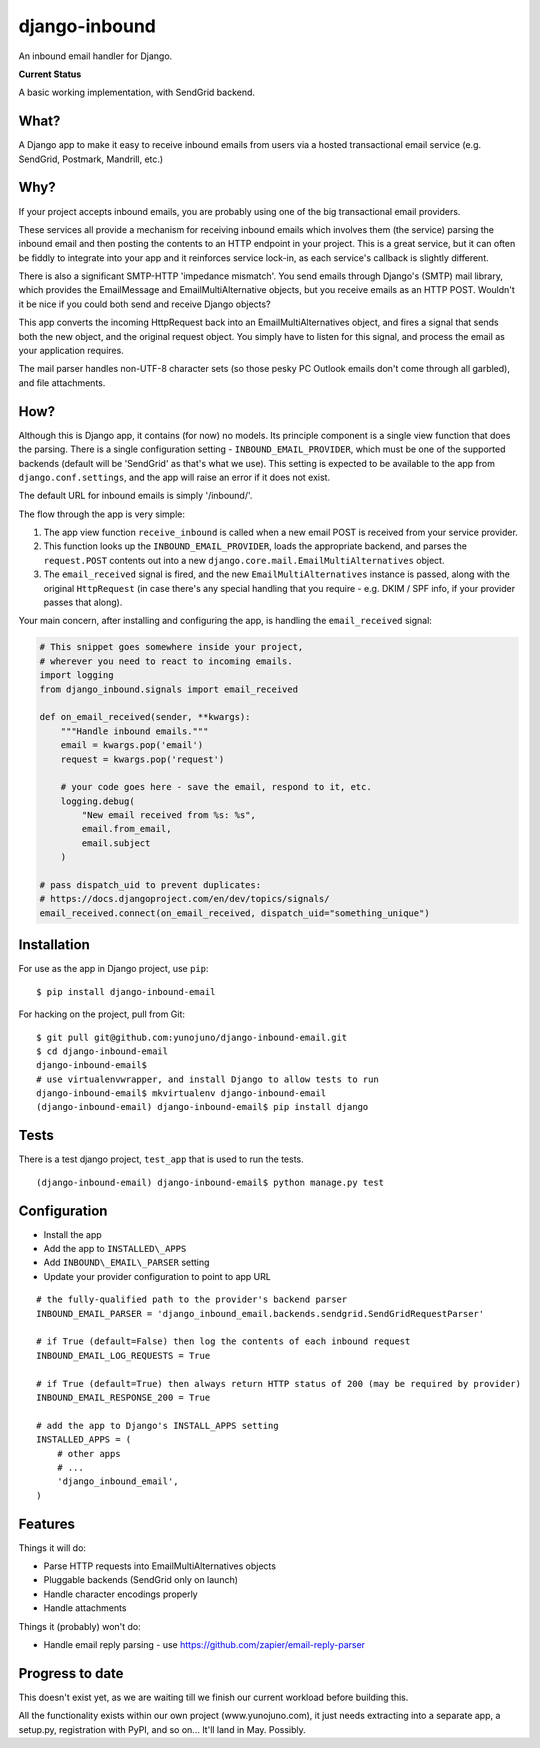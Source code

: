 django-inbound
==============

An inbound email handler for Django.

**Current Status**

A basic working implementation, with SendGrid backend.

What?
-----

A Django app to make it easy to receive inbound emails from users via a
hosted transactional email service (e.g. SendGrid, Postmark, Mandrill,
etc.)

Why?
----

If your project accepts inbound emails, you are probably using one of
the big transactional email providers.

These services all provide a mechanism for receiving inbound emails
which involves them (the service) parsing the inbound email and then
posting the contents to an HTTP endpoint in your project. This is a
great service, but it can often be fiddly to integrate into your app and
it reinforces service lock-in, as each service's callback is slightly
different.

There is also a significant SMTP-HTTP 'impedance mismatch'. You send
emails through Django's (SMTP) mail library, which provides the
EmailMessage and EmailMultiAlternative objects, but you receive emails
as an HTTP POST. Wouldn't it be nice if you could both send and receive
Django objects?

This app converts the incoming HttpRequest back into an
EmailMultiAlternatives object, and fires a signal that sends both the
new object, and the original request object. You simply have to listen
for this signal, and process the email as your application requires.

The mail parser handles non-UTF-8 character sets (so those pesky PC
Outlook emails don't come through all garbled), and file attachments.

How?
----

Although this is Django app, it contains (for now) no models. Its
principle component is a single view function that does the parsing.
There is a single configuration setting - ``INBOUND_EMAIL_PROVIDER``,
which must be one of the supported backends (default will be 'SendGrid'
as that's what we use). This setting is expected to be available to the
app from ``django.conf.settings``, and the app will raise an error if it
does not exist.

The default URL for inbound emails is simply '/inbound/'.

The flow through the app is very simple:

1. The app view function ``receive_inbound`` is called when a new email
   POST is received from your service provider.
2. This function looks up the ``INBOUND_EMAIL_PROVIDER``, loads the
   appropriate backend, and parses the ``request.POST`` contents out
   into a new ``django.core.mail.EmailMultiAlternatives`` object.
3. The ``email_received`` signal is fired, and the new
   ``EmailMultiAlternatives`` instance is passed, along with the
   original ``HttpRequest`` (in case there's any special handling that
   you require - e.g. DKIM / SPF info, if your provider passes that
   along).

Your main concern, after installing and configuring the app, is handling
the ``email_received`` signal:

.. code:: python

    # This snippet goes somewhere inside your project,
    # wherever you need to react to incoming emails.
    import logging
    from django_inbound.signals import email_received

    def on_email_received(sender, **kwargs):
        """Handle inbound emails."""
        email = kwargs.pop('email')
        request = kwargs.pop('request')

        # your code goes here - save the email, respond to it, etc.
        logging.debug(
            "New email received from %s: %s",
            email.from_email,
            email.subject
        )

    # pass dispatch_uid to prevent duplicates:
    # https://docs.djangoproject.com/en/dev/topics/signals/
    email_received.connect(on_email_received, dispatch_uid="something_unique")

Installation
------------

For use as the app in Django project, use ``pip``:

::

    $ pip install django-inbound-email

For hacking on the project, pull from Git:

::

    $ git pull git@github.com:yunojuno/django-inbound-email.git
    $ cd django-inbound-email
    django-inbound-email$
    # use virtualenvwrapper, and install Django to allow tests to run
    django-inbound-email$ mkvirtualenv django-inbound-email
    (django-inbound-email) django-inbound-email$ pip install django

Tests
-----

There is a test django project, ``test_app`` that is used to run the
tests.

::

    (django-inbound-email) django-inbound-email$ python manage.py test

Configuration
-------------

-  Install the app
-  Add the app to ``INSTALLED\_APPS``
-  Add ``INBOUND\_EMAIL\_PARSER`` setting
-  Update your provider configuration to point to app URL

::

    # the fully-qualified path to the provider's backend parser
    INBOUND_EMAIL_PARSER = 'django_inbound_email.backends.sendgrid.SendGridRequestParser'

    # if True (default=False) then log the contents of each inbound request
    INBOUND_EMAIL_LOG_REQUESTS = True

    # if True (default=True) then always return HTTP status of 200 (may be required by provider)
    INBOUND_EMAIL_RESPONSE_200 = True

    # add the app to Django's INSTALL_APPS setting
    INSTALLED_APPS = (
        # other apps
        # ...
        'django_inbound_email',
    )


Features
--------

Things it will do:

-  Parse HTTP requests into EmailMultiAlternatives objects
-  Pluggable backends (SendGrid only on launch)
-  Handle character encodings properly
-  Handle attachments

Things it (probably) won't do:

-  Handle email reply parsing - use
   https://github.com/zapier/email-reply-parser

Progress to date
----------------

This doesn't exist yet, as we are waiting till we finish our current
workload before building this.

All the functionality exists within our own project (www.yunojuno.com),
it just needs extracting into a separate app, a setup.py, registration
with PyPI, and so on... It'll land in May. Possibly.
